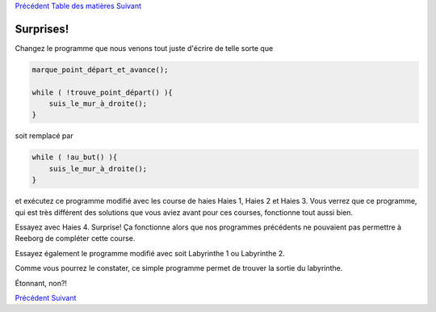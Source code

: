 `Précédent <Javascript:void(0);>`__ `Table des
matières <Javascript:void(0);>`__ `Suivant <Javascript:void(0);>`__

Surprises!
==========

Changez le programme que nous venons tout juste d'écrire de telle sorte
que

.. code:: jscode

    marque_point_départ_et_avance();

    while ( !trouve_point_départ() ){
        suis_le_mur_à_droite();
    }

soit remplacé par

.. code:: jscode

    while ( !au_but() ){
        suis_le_mur_à_droite();
    }

et exécutez ce programme modifié avec les course de haies Haies 1,
Haies 2 et Haies 3. Vous verrez que ce programme, qui est très différent
des solutions que vous aviez avant pour ces courses, fonctionne tout
aussi bien.

Essayez avec Haies 4. Surprise! Ça fonctionne alors que nos programmes
précédents ne pouvaient pas permettre à Reeborg de compléter cette
course.

Essayez également le programme modifié avec soit Labyrinthe 1 ou
Labyrinthe 2.

Comme vous pourrez le constater, ce simple programme permet de trouver
la sortie du labyrinthe.

Étonnant, non?!

`Précédent <Javascript:void(0);>`__ `Suivant <Javascript:void(0);>`__

